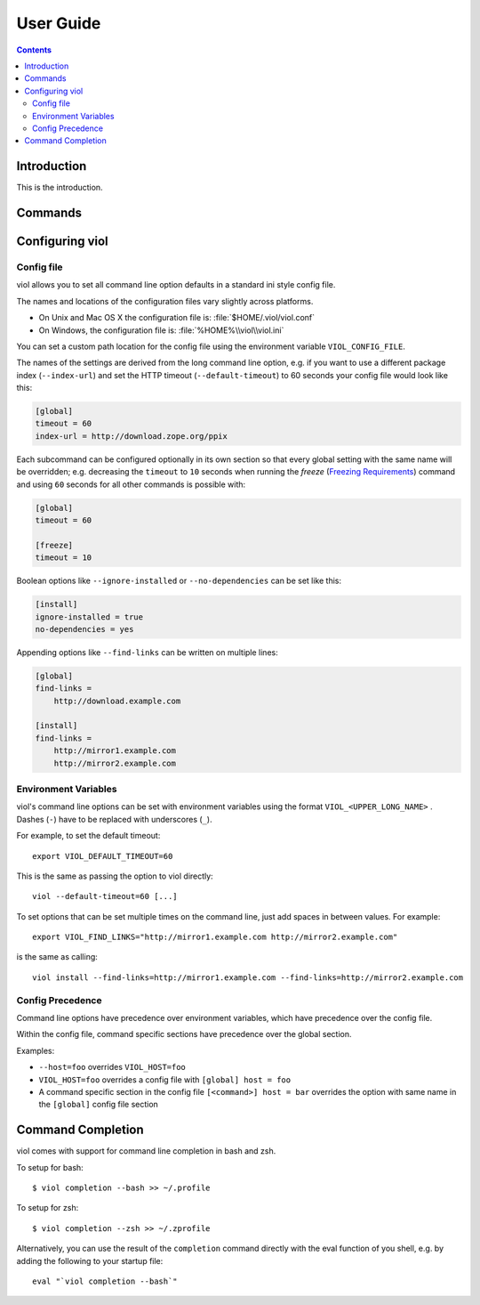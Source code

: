 .. _user_guide:

User Guide
==========

.. contents::

Introduction
------------

This is the introduction.

Commands
--------

.. _config_viol:

Configuring viol
----------------

.. _config-file:

Config file
^^^^^^^^^^^

viol allows you to set all command line option defaults in a standard ini style config file.

The names and locations of the configuration files vary slightly across platforms.

* On Unix and Mac OS X the configuration file is: :file:`$HOME/.viol/viol.conf`
* On Windows, the configuration file is: :file:`%HOME%\\viol\\viol.ini`

You can set a custom path location for the config file using the environment variable ``VIOL_CONFIG_FILE``.

The names of the settings are derived from the long command line option, e.g.
if you want to use a different package index (``--index-url``) and set the
HTTP timeout (``--default-timeout``) to 60 seconds your config file would
look like this:

.. code-block:: ini

    [global]
    timeout = 60
    index-url = http://download.zope.org/ppix

Each subcommand can be configured optionally in its own section so that every
global setting with the same name will be overridden; e.g. decreasing the
``timeout`` to ``10`` seconds when running the `freeze`
(`Freezing Requirements <./#freezing-requirements>`_) command and using
``60`` seconds for all other commands is possible with:

.. code-block:: ini

    [global]
    timeout = 60

    [freeze]
    timeout = 10


Boolean options like ``--ignore-installed`` or ``--no-dependencies`` can be
set like this:

.. code-block:: ini

    [install]
    ignore-installed = true
    no-dependencies = yes

Appending options like ``--find-links`` can be written on multiple lines:

.. code-block:: ini

    [global]
    find-links =
        http://download.example.com

    [install]
    find-links =
        http://mirror1.example.com
        http://mirror2.example.com


Environment Variables
^^^^^^^^^^^^^^^^^^^^^

viol's command line options can be set with environment variables using the
format ``VIOL_<UPPER_LONG_NAME>`` . Dashes (``-``) have to be replaced with
underscores (``_``).

For example, to set the default timeout::

    export VIOL_DEFAULT_TIMEOUT=60

This is the same as passing the option to viol directly::

    viol --default-timeout=60 [...]

To set options that can be set multiple times on the command line, just add
spaces in between values. For example::

    export VIOL_FIND_LINKS="http://mirror1.example.com http://mirror2.example.com"

is the same as calling::

    viol install --find-links=http://mirror1.example.com --find-links=http://mirror2.example.com


Config Precedence
^^^^^^^^^^^^^^^^^

Command line options have precedence over environment variables, which have precedence over the config file.

Within the config file, command specific sections have precedence over the global section.

Examples:

- ``--host=foo`` overrides ``VIOL_HOST=foo``
- ``VIOL_HOST=foo`` overrides a config file with ``[global] host = foo``
- A command specific section in the config file ``[<command>] host = bar``
  overrides the option with same name in the ``[global]`` config file section


Command Completion
------------------

viol comes with support for command line completion in bash and zsh.

To setup for bash::

    $ viol completion --bash >> ~/.profile

To setup for zsh::

    $ viol completion --zsh >> ~/.zprofile

Alternatively, you can use the result of the ``completion`` command
directly with the eval function of you shell, e.g. by adding the following to your startup file::

    eval "`viol completion --bash`"
